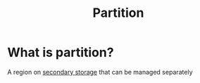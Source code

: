 #+title: Partition

* What is partition?
A region on [[file:./storage.org][secondary storage]] that can be managed separately
